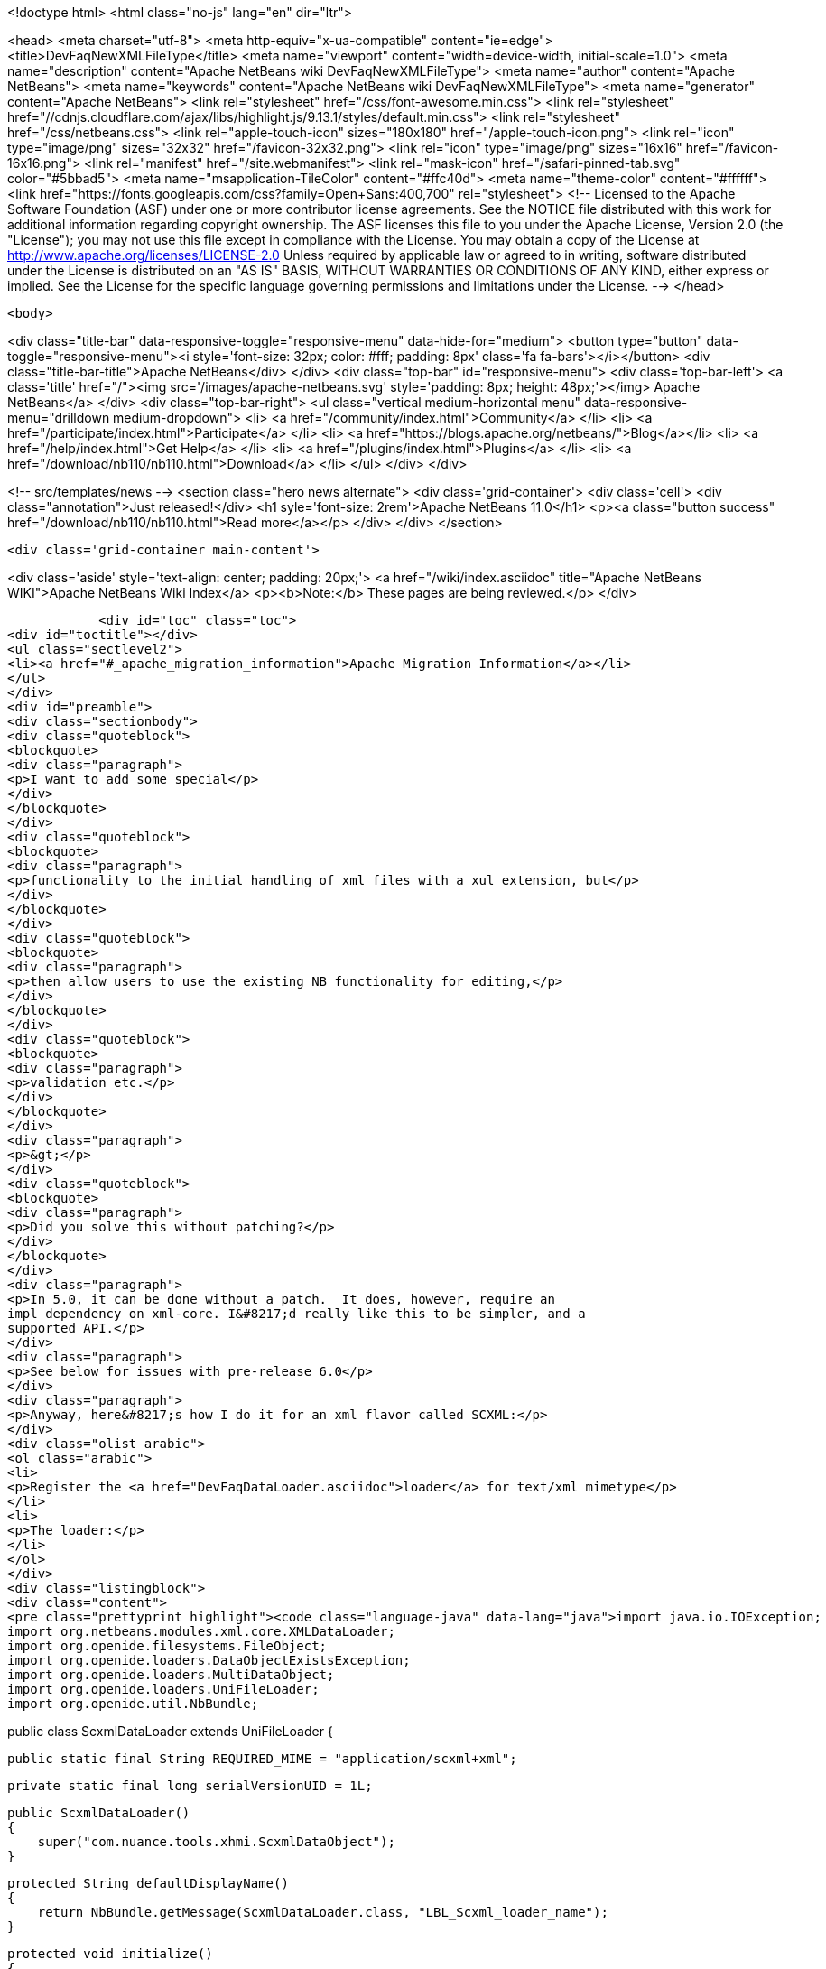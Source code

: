 

<!doctype html>
<html class="no-js" lang="en" dir="ltr">
    
<head>
    <meta charset="utf-8">
    <meta http-equiv="x-ua-compatible" content="ie=edge">
    <title>DevFaqNewXMLFileType</title>
    <meta name="viewport" content="width=device-width, initial-scale=1.0">
    <meta name="description" content="Apache NetBeans wiki DevFaqNewXMLFileType">
    <meta name="author" content="Apache NetBeans">
    <meta name="keywords" content="Apache NetBeans wiki DevFaqNewXMLFileType">
    <meta name="generator" content="Apache NetBeans">
    <link rel="stylesheet" href="/css/font-awesome.min.css">
     <link rel="stylesheet" href="//cdnjs.cloudflare.com/ajax/libs/highlight.js/9.13.1/styles/default.min.css"> 
    <link rel="stylesheet" href="/css/netbeans.css">
    <link rel="apple-touch-icon" sizes="180x180" href="/apple-touch-icon.png">
    <link rel="icon" type="image/png" sizes="32x32" href="/favicon-32x32.png">
    <link rel="icon" type="image/png" sizes="16x16" href="/favicon-16x16.png">
    <link rel="manifest" href="/site.webmanifest">
    <link rel="mask-icon" href="/safari-pinned-tab.svg" color="#5bbad5">
    <meta name="msapplication-TileColor" content="#ffc40d">
    <meta name="theme-color" content="#ffffff">
    <link href="https://fonts.googleapis.com/css?family=Open+Sans:400,700" rel="stylesheet"> 
    <!--
        Licensed to the Apache Software Foundation (ASF) under one
        or more contributor license agreements.  See the NOTICE file
        distributed with this work for additional information
        regarding copyright ownership.  The ASF licenses this file
        to you under the Apache License, Version 2.0 (the
        "License"); you may not use this file except in compliance
        with the License.  You may obtain a copy of the License at
        http://www.apache.org/licenses/LICENSE-2.0
        Unless required by applicable law or agreed to in writing,
        software distributed under the License is distributed on an
        "AS IS" BASIS, WITHOUT WARRANTIES OR CONDITIONS OF ANY
        KIND, either express or implied.  See the License for the
        specific language governing permissions and limitations
        under the License.
    -->
</head>


    <body>
        

<div class="title-bar" data-responsive-toggle="responsive-menu" data-hide-for="medium">
    <button type="button" data-toggle="responsive-menu"><i style='font-size: 32px; color: #fff; padding: 8px' class='fa fa-bars'></i></button>
    <div class="title-bar-title">Apache NetBeans</div>
</div>
<div class="top-bar" id="responsive-menu">
    <div class='top-bar-left'>
        <a class='title' href="/"><img src='/images/apache-netbeans.svg' style='padding: 8px; height: 48px;'></img> Apache NetBeans</a>
    </div>
    <div class="top-bar-right">
        <ul class="vertical medium-horizontal menu" data-responsive-menu="drilldown medium-dropdown">
            <li> <a href="/community/index.html">Community</a> </li>
            <li> <a href="/participate/index.html">Participate</a> </li>
            <li> <a href="https://blogs.apache.org/netbeans/">Blog</a></li>
            <li> <a href="/help/index.html">Get Help</a> </li>
            <li> <a href="/plugins/index.html">Plugins</a> </li>
            <li> <a href="/download/nb110/nb110.html">Download</a> </li>
        </ul>
    </div>
</div>


        
<!-- src/templates/news -->
<section class="hero news alternate">
    <div class='grid-container'>
        <div class='cell'>
            <div class="annotation">Just released!</div>
            <h1 syle='font-size: 2rem'>Apache NetBeans 11.0</h1>
            <p><a class="button success" href="/download/nb110/nb110.html">Read more</a></p>
        </div>
    </div>
</section>

        <div class='grid-container main-content'>
            
<div class='aside' style='text-align: center; padding: 20px;'>
    <a href="/wiki/index.asciidoc" title="Apache NetBeans WIKI">Apache NetBeans Wiki Index</a>
    <p><b>Note:</b> These pages are being reviewed.</p>
</div>

            <div id="toc" class="toc">
<div id="toctitle"></div>
<ul class="sectlevel2">
<li><a href="#_apache_migration_information">Apache Migration Information</a></li>
</ul>
</div>
<div id="preamble">
<div class="sectionbody">
<div class="quoteblock">
<blockquote>
<div class="paragraph">
<p>I want to add some special</p>
</div>
</blockquote>
</div>
<div class="quoteblock">
<blockquote>
<div class="paragraph">
<p>functionality to the initial handling of xml files with a xul extension, but</p>
</div>
</blockquote>
</div>
<div class="quoteblock">
<blockquote>
<div class="paragraph">
<p>then allow users to use the existing NB functionality for editing,</p>
</div>
</blockquote>
</div>
<div class="quoteblock">
<blockquote>
<div class="paragraph">
<p>validation etc.</p>
</div>
</blockquote>
</div>
<div class="paragraph">
<p>&gt;</p>
</div>
<div class="quoteblock">
<blockquote>
<div class="paragraph">
<p>Did you solve this without patching?</p>
</div>
</blockquote>
</div>
<div class="paragraph">
<p>In 5.0, it can be done without a patch.  It does, however, require an
impl dependency on xml-core. I&#8217;d really like this to be simpler, and a
supported API.</p>
</div>
<div class="paragraph">
<p>See below for issues with pre-release 6.0</p>
</div>
<div class="paragraph">
<p>Anyway, here&#8217;s how I do it for an xml flavor called SCXML:</p>
</div>
<div class="olist arabic">
<ol class="arabic">
<li>
<p>Register the <a href="DevFaqDataLoader.asciidoc">loader</a> for text/xml mimetype</p>
</li>
<li>
<p>The loader:</p>
</li>
</ol>
</div>
<div class="listingblock">
<div class="content">
<pre class="prettyprint highlight"><code class="language-java" data-lang="java">import java.io.IOException;
import org.netbeans.modules.xml.core.XMLDataLoader;
import org.openide.filesystems.FileObject;
import org.openide.loaders.DataObjectExistsException;
import org.openide.loaders.MultiDataObject;
import org.openide.loaders.UniFileLoader;
import org.openide.util.NbBundle;

public class ScxmlDataLoader extends UniFileLoader
{

    public static final String REQUIRED_MIME = "application/scxml+xml";

    private static final long serialVersionUID = 1L;

    public ScxmlDataLoader()
    {
        super("com.nuance.tools.xhmi.ScxmlDataObject");
    }

    protected String defaultDisplayName()
    {
        return NbBundle.getMessage(ScxmlDataLoader.class, "LBL_Scxml_loader_name");
    }

    protected void initialize()
    {
        super.initialize();
        getExtensions().addMimeType(REQUIRED_MIME);
    }

    protected MultiDataObject createMultiObject(FileObject primaryFile) throws DataObjectExistsException, IOException
    {
        return new ScxmlDataObject(primaryFile, this);
    }

    protected MultiDataObject.Entry createPrimaryEntry (MultiDataObject obj, FileObject primaryFile) {
        return new XMLDataLoader.XMLFileEntry (obj, primaryFile); //adds smart templating
    }

    protected String actionsContext()
    {
        return "Loaders/" + REQUIRED_MIME + "/Actions";
    }
}</code></pre>
</div>
</div>
<div class="paragraph">
<p>&lt;hr/&gt;</p>
</div>
<div class="olist arabic">
<ol class="arabic">
<li>
<p>The data object:</p>
</li>
</ol>
</div>
<div class="listingblock">
<div class="content">
<pre class="prettyprint highlight"><code class="language-java" data-lang="java">import java.io.IOException;
import org.netbeans.modules.xml.core.XMLDataObjectLook;
import org.netbeans.modules.xml.core.cookies.DataObjectCookieManager;
import org.netbeans.modules.xml.core.sync.DataObjectSyncSupport;
import org.netbeans.modules.xml.core.sync.Synchronizator;
import org.netbeans.modules.xml.core.text.TextEditorSupport;
import org.netbeans.spi.xml.cookies.CheckXMLSupport;
import org.netbeans.spi.xml.cookies.DataObjectAdapters;
import org.netbeans.spi.xml.cookies.ValidateXMLSupport;
import org.openide.filesystems.FileObject;
import org.openide.loaders.DataObjectExistsException;
import org.openide.loaders.MultiDataObject;
import org.openide.nodes.CookieSet;
import org.openide.nodes.Node;
import org.openide.text.DataEditorSupport;
import org.xml.sax.InputSource;

public class ScxmlDataObject extends MultiDataObject implements
XMLDataObjectLook
{
    private transient final DataObjectCookieManager cookieManager;
    private transient Synchronizator synchronizator;

    public ScxmlDataObject(FileObject pf, ScxmlDataLoader loader) throws DataObjectExistsException, IOException {
        super(pf, loader);
        CookieSet cookies = getCookieSet();
        cookieManager = new DataObjectCookieManager (this, cookies);

        cookies.add((Node.Cookie) DataEditorSupport.create(this, getPrimaryEntry(), cookies));

        InputSource is = DataObjectAdapters.inputSource(this);
        cookies.add(new CheckXMLSupport(is));
        cookies.add(new ValidateXMLSupport(is));

        // editor support defines MIME type understood by EditorKits registry
        TextEditorSupport.TextEditorSupportFactory editorFactory =
            new TextEditorSupport.TextEditorSupportFactory (this, org.netbeans.modules.xml.core.XMLDataObject.MIME_TYPE);
        editorFactory.registerCookies (cookies);

    }

    protected Node createNodeDelegate() {
        return new ScxmlDataNode(this);
    }

    ////////// XMLDataObjectLook interface /////////////////
    public DataObjectCookieManager getCookieManager() {
        return cookieManager;
    }

    public synchronized Synchronizator getSyncInterface() {
        if (synchronizator == null) {
            synchronizator = new DataObjectSyncSupport (ScxmlDataObject.this);
        }
        return synchronizator;
    }
}</code></pre>
</div>
</div>
<div class="paragraph">
<p>&lt;hr/&gt;
4. The layer file:</p>
</div>
<div class="listingblock">
<div class="content">
<pre class="prettyprint highlight"><code class="language-xml" data-lang="xml">&lt;filesystem&gt;
    &lt;folder name="Loaders"&gt;
        &lt;folder name="application"&gt;
            &lt;folder name="scxml+xml"&gt;
                &lt;folder name="Actions"&gt;
                    &lt;file name="org-openide-actions-OpenAction.instance"/&gt;
                    &lt;attr name="org-openide-actions-OpenAction.instance/org-openide-actions-FileSystemAction.instance" boolvalue="true"/&gt;
                    &lt;file name="org-openide-actions-FileSystemAction.instance"/&gt;
                    &lt;attr name="org-openide-actions-FileSystemAction.instance/sep-1.instance" boolvalue="true"/&gt;
                    &lt;file name="sep-1.instance"&gt;
                        &lt;attr name="instanceClass" stringvalue="javax.swing.JSeparator"/&gt;
                    &lt;/file&gt;
                    &lt;attr name="sep-1.instance/org-openide-actions-CutAction.instance" boolvalue="true"/&gt;
                    &lt;file name="org-openide-actions-CutAction.instance"/&gt;
                    &lt;attr name="org-openide-actions-CutAction.instance/org-openide-actions-CopyAction.instance" boolvalue="true"/&gt;
                    &lt;file name="org-openide-actions-CopyAction.instance"/&gt;
                    &lt;attr name="org-openide-actions-CopyAction.instance/sep-2.instance" boolvalue="true"/&gt;
                    &lt;file name="sep-2.instance"&gt;
                        &lt;attr name="instanceClass" stringvalue="javax.swing.JSeparator"/&gt;
                    &lt;/file&gt;
                    &lt;attr name="sep-2.instance/org-openide-actions-DeleteAction.instance" boolvalue="true"/&gt;
                    &lt;file name="org-openide-actions-DeleteAction.instance"/&gt;
                    &lt;attr name="org-openide-actions-DeleteAction.instance/org-openide-actions-RenameAction.instance" boolvalue="true"/&gt;
                    &lt;file name="org-openide-actions-RenameAction.instance"/&gt;
                    &lt;attr name="org-openide-actions-RenameAction.instance/sep-3.instance" boolvalue="true"/&gt;
                    &lt;file name="sep-3.instance"&gt;
                        &lt;attr name="instanceClass" stringvalue="javax.swing.JSeparator"/&gt;
                    &lt;/file&gt;
                    &lt;attr name="sep-3.instance/org-openide-actions-SaveAsTemplateAction.instance" boolvalue="true"/&gt;
                    &lt;file name="org-openide-actions-SaveAsTemplateAction.instance"/&gt;
                    &lt;attr name="org-openide-actions-SaveAsTemplateAction.instance/sep-4.instance" boolvalue="true"/&gt;
                    &lt;file name="sep-4.instance"&gt;
                        &lt;attr name="instanceClass" stringvalue="javax.swing.JSeparator"/&gt;
                    &lt;/file&gt;
                    &lt;attr name="sep-4.instance/org-openide-actions-ToolsAction.instance" boolvalue="true"/&gt;
                    &lt;file name="org-openide-actions-ToolsAction.instance"/&gt;
                    &lt;attr name="org-openide-actions-ToolsAction.instance/org-openide-actions-PropertiesAction.instance" boolvalue="true"/&gt;
                    &lt;file name="org-openide-actions-PropertiesAction.instance"/&gt;
                &lt;/folder&gt;
            &lt;/folder&gt;
        &lt;/folder&gt;
    &lt;/folder&gt;
    &lt;folder name="Services"&gt;
        &lt;folder name="MIMEResolver"&gt;
            &lt;file name="ScxmlResolver.xml" url="resources/ScxmlResolver.xml"&gt;
                &lt;attr name="SystemFileSystem.localizingBundle" stringvalue="com.nuance.tools.xhmi.Bundle"/&gt;
            &lt;/file&gt;
        &lt;/folder&gt;
    &lt;/folder&gt;
    &lt;folder name="Templates"&gt;
        &lt;folder name="Other"&gt;
            &lt;file name="ScxmlTemplate.scxml" url="resources/ScxmlTemplate.scxml"&gt;
                &lt;attr name="SystemFileSystem.localizingBundle" stringvalue="com.nuance.tools.xhmi.Bundle"/&gt;
                &lt;attr name="template" boolvalue="true"/&gt;
            &lt;/file&gt;
        &lt;/folder&gt;
    &lt;/folder&gt;</code></pre>
</div>
</div>
<div class="paragraph">
<p>&lt;hr/&gt;
5. the MIME resolver:</p>
</div>
<div class="listingblock">
<div class="content">
<pre class="prettyprint highlight"><code class="language-xml" data-lang="xml">&lt;MIME-resolver&gt;
    &lt;file&gt;
        &lt;ext name="scxml"/&gt;
        &lt;resolver mime="application/scxml+xml"/&gt;
    &lt;/file&gt;
&lt;/MIME-resolver&gt;</code></pre>
</div>
</div>
<div class="paragraph">
<p>&lt;hr/&gt;</p>
</div>
</div>
</div>
<div class="sect2">
<h3 id="_apache_migration_information">Apache Migration Information</h3>
<div class="paragraph">
<p>The content in this page was kindly donated by Oracle Corp. to the
Apache Software Foundation.</p>
</div>
<div class="paragraph">
<p>This page was exported from <a href="http://wiki.netbeans.org/DevFaqNewXMLFileType">http://wiki.netbeans.org/DevFaqNewXMLFileType</a> ,
that was last modified by NetBeans user Jtulach
on 2010-07-24T19:59:00Z.</p>
</div>
<div class="paragraph">
<p><strong>NOTE:</strong> This document was automatically converted to the AsciiDoc format on 2018-02-07, and needs to be reviewed.</p>
</div>
</div>
            
<section class='tools'>
    <ul class="menu align-center">
        <li><a title="Facebook" href="https://www.facebook.com/NetBeans"><i class="fa fa-md fa-facebook"></i></a></li>
        <li><a title="Twitter" href="https://twitter.com/netbeans"><i class="fa fa-md fa-twitter"></i></a></li>
        <li><a title="Github" href="https://github.com/apache/netbeans"><i class="fa fa-md fa-github"></i></a></li>
        <li><a title="YouTube" href="https://www.youtube.com/user/netbeansvideos"><i class="fa fa-md fa-youtube"></i></a></li>
        <li><a title="Slack" href="https://tinyurl.com/netbeans-slack-signup/"><i class="fa fa-md fa-slack"></i></a></li>
        <li><a title="JIRA" href="https://issues.apache.org/jira/projects/NETBEANS/summary"><i class="fa fa-mf fa-bug"></i></a></li>
    </ul>
    <ul class="menu align-center">
        
        <li><a href="https://github.com/apache/netbeans-website/blob/master/netbeans.apache.org/src/content/wiki/DevFaqNewXMLFileType.asciidoc" title="See this page in github"><i class="fa fa-md fa-edit"></i> See this page in GitHub.</a></li>
    </ul>
</section>

        </div>
        

<div class='grid-container incubator-area' style='margin-top: 64px'>
    <div class='grid-x grid-padding-x'>
        <div class='large-auto cell text-center'>
            <a href="https://www.apache.org/">
                <img style="width: 320px" title="Apache Software Foundation" src="/images/asf_logo_wide.svg" />
            </a>
        </div>
        <div class='large-auto cell text-center'>
            <a href="https://www.apache.org/events/current-event.html">
               <img style="width:234px; height: 60px;" title="Apache Software Foundation current event" src="https://www.apache.org/events/current-event-234x60.png"/>
            </a>
        </div>
    </div>
</div>
<footer>
    <div class="grid-container">
        <div class="grid-x grid-padding-x">
            <div class="large-auto cell">
                
                <h1><a href="/about/index.html">About</a></h1>
                <ul>
                    <li><a href="https://www.apache.org/foundation/thanks.html">Thanks</a></li>
                    <li><a href="https://www.apache.org/foundation/sponsorship.html">Sponsorship</a></li>
                    <li><a href="https://www.apache.org/security/">Security</a></li>
                </ul>
            </div>
            <div class="large-auto cell">
                <h1><a href="/community/index.html">Community</a></h1>
                <ul>
                    <li><a href="/community/mailing-lists.html">Mailing lists</a></li>
                    <li><a href="/community/committer.html">Becoming a committer</a></li>
                    <li><a href="/community/events.html">NetBeans Events</a></li>
                    <li><a href="https://www.apache.org/events/current-event.html">Apache Events</a></li>
                </ul>
            </div>
            <div class="large-auto cell">
                <h1><a href="/participate/index.html">Participate</a></h1>
                <ul>
                    <li><a href="/participate/submit-pr.html">Submitting Pull Requests</a></li>
                    <li><a href="/participate/report-issue.html">Reporting Issues</a></li>
                    <li><a href="/participate/index.html#documentation">Improving the documentation</a></li>
                </ul>
            </div>
            <div class="large-auto cell">
                <h1><a href="/help/index.html">Get Help</a></h1>
                <ul>
                    <li><a href="/help/index.html#documentation">Documentation</a></li>
                    <li><a href="/wiki/index.asciidoc">Wiki</a></li>
                    <li><a href="/help/index.html#support">Community Support</a></li>
                    <li><a href="/help/commercial-support.html">Commercial Support</a></li>
                </ul>
            </div>
            <div class="large-auto cell">
                <h1><a href="/download/nb110/nb110.html">Download</a></h1>
                <ul>
                    <li><a href="/download/index.html">Releases</a></li>                    
                    <li><a href="/plugins/index.html">Plugins</a></li>
                    <li><a href="/download/index.html#source">Building from source</a></li>
                    <li><a href="/download/index.html#previous">Previous releases</a></li>
                </ul>
            </div>
        </div>
    </div>
</footer>
<div class='footer-disclaimer'>
    <div class="footer-disclaimer-content">
        <p>Copyright &copy; 2017-2019 <a href="https://www.apache.org">The Apache Software Foundation</a>.</p>
        <p>Licensed under the Apache <a href="https://www.apache.org/licenses/">license</a>, version 2.0</p>
        <div style='max-width: 40em; margin: 0 auto'>
            <p>Apache, Apache NetBeans, NetBeans, the Apache feather logo and the Apache NetBeans logo are trademarks of <a href="https://www.apache.org">The Apache Software Foundation</a>.</p>
            <p>Oracle and Java are registered trademarks of Oracle and/or its affiliates.</p>
        </div>
        
    </div>
</div>



        <script src="/js/vendor/jquery-3.2.1.min.js"></script>
        <script src="/js/vendor/what-input.js"></script>
        <script src="/js/vendor/jquery.colorbox-min.js"></script>
        <script src="/js/vendor/foundation.min.js"></script>
        <script src="/js/netbeans.js"></script>
        <script>
            
            $(function(){ $(document).foundation(); });
        </script>
        
        <script src="https://cdnjs.cloudflare.com/ajax/libs/highlight.js/9.13.1/highlight.min.js"></script>
        <script>
         $(document).ready(function() { $("pre code").each(function(i, block) { hljs.highlightBlock(block); }); }); 
        </script>
        

    </body>
</html>

